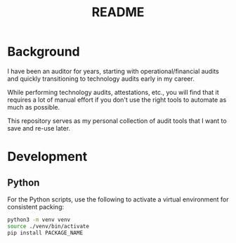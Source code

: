 #+title: README

* Background

I have been an auditor for years, starting with operational/financial audits and 
quickly transitioning to technology audits early in my career.

While performing technology audits, attestations, etc., you will find that it 
requires a lot of manual effort if you don't use the right tools to automate as 
much as possible.

This repository serves as my personal collection of audit tools that I want to 
save and re-use later.

* Development

** Python

For the Python scripts, use the following to activate a virtual environment for 
consistent packing:

#+begin_src sh
python3 -m venv venv
source ./venv/bin/activate
pip install PACKAGE_NAME
#+end_src
